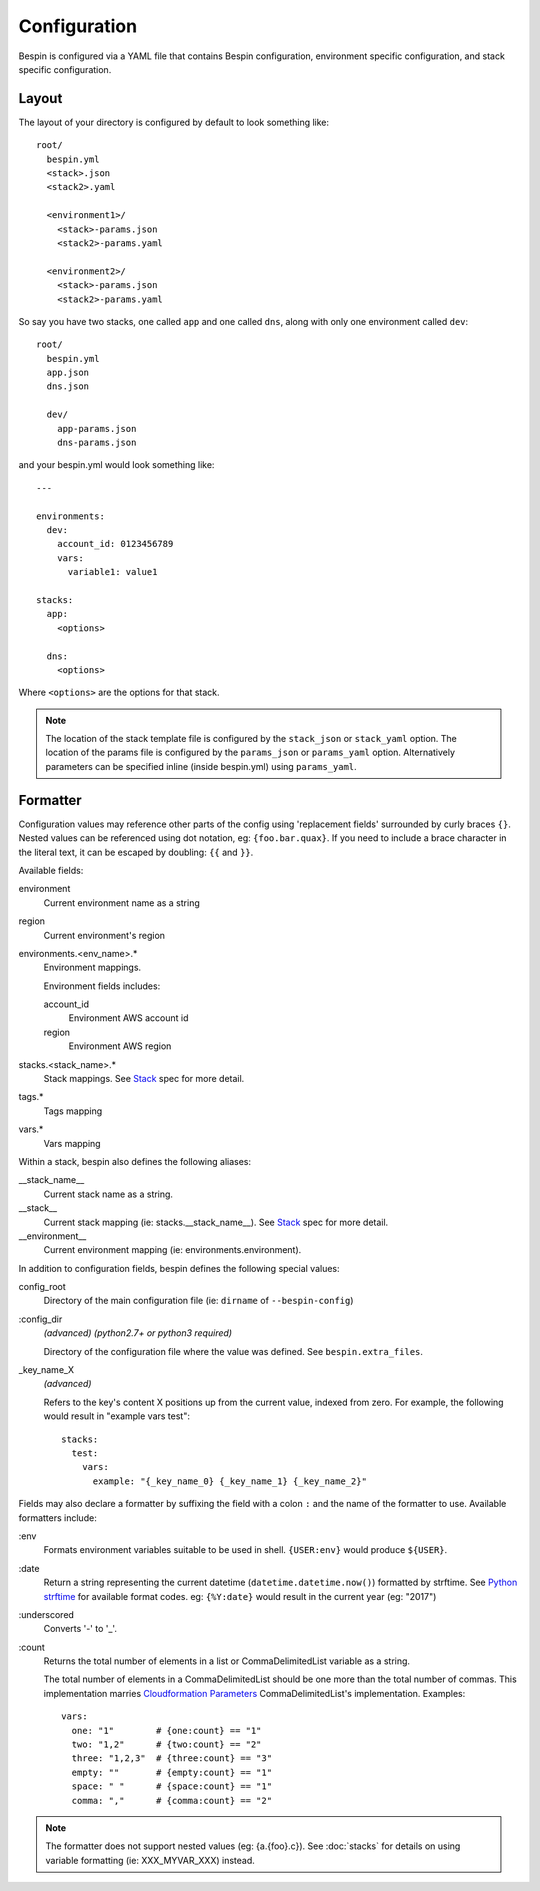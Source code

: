 .. _configuration:

Configuration
=============

Bespin is configured via a YAML file that contains Bespin configuration,
environment specific configuration, and stack specific configuration.

Layout
------

The layout of your directory is configured by default to look something like::

    root/
      bespin.yml
      <stack>.json
      <stack2>.yaml

      <environment1>/
        <stack>-params.json
        <stack2>-params.yaml

      <environment2>/
        <stack>-params.json
        <stack2>-params.yaml

So say you have two stacks, one called ``app`` and one called ``dns``, along with
only one environment called ``dev``::

    root/
      bespin.yml
      app.json
      dns.json

      dev/
        app-params.json
        dns-params.json

and your bespin.yml would look something like::

    ---

    environments:
      dev:
        account_id: 0123456789
        vars:
          variable1: value1

    stacks:
      app:
        <options>

      dns:
        <options>

Where ``<options>`` are the options for that stack.

.. note:: The location of the stack template file is configured by the
   ``stack_json`` or ``stack_yaml`` option. The location of the params file is
   configured by the ``params_json`` or ``params_yaml`` option. Alternatively
   parameters can be specified inline (inside bespin.yml) using ``params_yaml``.

.. show_specs::

.. _configuration-formatter:

Formatter
---------

Configuration values may reference other parts of the config using 'replacement
fields' surrounded by curly braces ``{}``. Nested values can be referenced
using dot notation, eg: ``{foo.bar.quax}``.
If you need to include a brace character in the literal text, it can be escaped
by doubling: ``{{`` and ``}}``.

Available fields:

environment
  Current environment name as a string

region
  Current environment's region

environments.<env_name>.*
  Environment mappings.

  Environment fields includes:

  account_id
    Environment AWS account id

  region
    Environment AWS region

stacks.<stack_name>.*
  Stack mappings.
  See `Stack <#Stack>`_ spec for more detail.

tags.*
  Tags mapping

vars.*
  Vars mapping


Within a stack, bespin also defines the following aliases:

__stack_name__
  Current stack name as a string.

__stack__
  Current stack mapping (ie: stacks.__stack_name__).
  See `Stack <#Stack>`_ spec for more detail.

__environment__
  Current environment mapping (ie: environments.environment).


In addition to configuration fields, bespin defines the following special
values:

config_root
  Directory of the main configuration file (ie: ``dirname`` of
  ``--bespin-config``)

:config_dir
  *(advanced)* *(python2.7+ or python3 required)*

  Directory of the configuration file where the value was defined. See
  ``bespin.extra_files``.

_key_name_X
  *(advanced)*

  Refers to the key's content X positions up from the current value, indexed
  from zero. For example, the following would result in "example vars test"::

      stacks:
        test:
          vars:
            example: "{_key_name_0} {_key_name_1} {_key_name_2}"


Fields may also declare a formatter by suffixing the field with a colon ``:``
and the name of the formatter to use.
Available formatters include:

:env
  Formats environment variables suitable to be used in shell.  ``{USER:env}``
  would produce ``${USER}``.

:date
  Return a string representing the current datetime
  (``datetime.datetime.now()``) formatted by strftime. See `Python strftime`_
  for available format codes.
  eg: ``{%Y:date}`` would result in the current year (eg: "2017")

:underscored
  Converts '-' to '_'.

:count
  Returns the total number of elements in a list or CommaDelimitedList variable
  as a string.

  The total number of elements in a CommaDelimitedList should be one more than
  the total number of commas. This implementation marries `Cloudformation
  Parameters`_ CommaDelimitedList's implementation.  Examples::

      vars:
        one: "1"        # {one:count} == "1"
        two: "1,2"      # {two:count} == "2"
        three: "1,2,3"  # {three:count} == "3"
        empty: ""       # {empty:count} == "1"
        space: " "      # {space:count} == "1"
        comma: ","      # {comma:count} == "2"

.. _Cloudformation Parameters: http://docs.aws.amazon.com/AWSCloudFormation/latest/UserGuide/parameters-section-structure.html

.. note:: The formatter does not support nested values (eg: {a.{foo}.c}). See
   :doc:`stacks` for details on using variable formatting (ie: XXX_MYVAR_XXX)
   instead.


.. _Python strftime: https://docs.python.org/2/library/datetime.html#strftime-strptime-behavior
